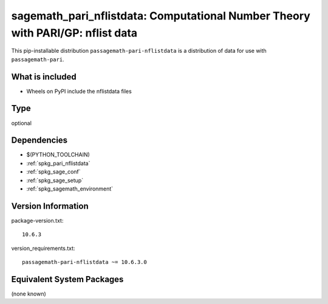 .. _spkg_sagemath_pari_nflistdata:

==================================================================================
sagemath_pari_nflistdata: Computational Number Theory with PARI/GP: nflist data
==================================================================================

This pip-installable distribution ``passagemath-pari-nflistdata`` is a
distribution of data for use with ``passagemath-pari``.


What is included
----------------

- Wheels on PyPI include the nflistdata files

Type
----

optional


Dependencies
------------

- $(PYTHON_TOOLCHAIN)
- :ref:`spkg_pari_nflistdata`
- :ref:`spkg_sage_conf`
- :ref:`spkg_sage_setup`
- :ref:`spkg_sagemath_environment`

Version Information
-------------------

package-version.txt::

    10.6.3

version_requirements.txt::

    passagemath-pari-nflistdata ~= 10.6.3.0


Equivalent System Packages
--------------------------

(none known)

